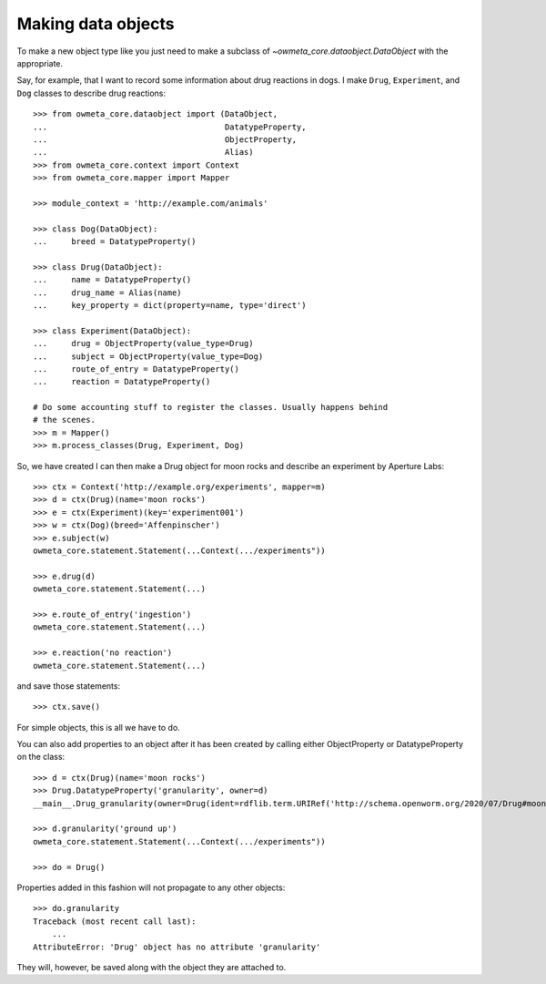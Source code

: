 .. _making_dataObjects:

Making data objects
====================
To make a new object type like you just need to make a subclass of
`~owmeta_core.dataobject.DataObject` with the appropriate.

Say, for example, that I want to record some information about drug reactions
in dogs. I make ``Drug``, ``Experiment``, and ``Dog`` classes to describe drug
reactions::

    >>> from owmeta_core.dataobject import (DataObject,
    ...                                     DatatypeProperty,
    ...                                     ObjectProperty,
    ...                                     Alias)
    >>> from owmeta_core.context import Context
    >>> from owmeta_core.mapper import Mapper

    >>> module_context = 'http://example.com/animals'

    >>> class Dog(DataObject):
    ...     breed = DatatypeProperty()

    >>> class Drug(DataObject):
    ...     name = DatatypeProperty()
    ...     drug_name = Alias(name)
    ...     key_property = dict(property=name, type='direct')

    >>> class Experiment(DataObject):
    ...     drug = ObjectProperty(value_type=Drug)
    ...     subject = ObjectProperty(value_type=Dog)
    ...     route_of_entry = DatatypeProperty()
    ...     reaction = DatatypeProperty()

    # Do some accounting stuff to register the classes. Usually happens behind
    # the scenes.
    >>> m = Mapper()
    >>> m.process_classes(Drug, Experiment, Dog)

So, we have created I can then make a Drug object for moon rocks and describe an experiment by
Aperture Labs::

    >>> ctx = Context('http://example.org/experiments', mapper=m)
    >>> d = ctx(Drug)(name='moon rocks')
    >>> e = ctx(Experiment)(key='experiment001')
    >>> w = ctx(Dog)(breed='Affenpinscher')
    >>> e.subject(w)
    owmeta_core.statement.Statement(...Context(.../experiments"))

    >>> e.drug(d)
    owmeta_core.statement.Statement(...)

    >>> e.route_of_entry('ingestion')
    owmeta_core.statement.Statement(...)

    >>> e.reaction('no reaction')
    owmeta_core.statement.Statement(...)

and save those statements::

    >>> ctx.save()

For simple objects, this is all we have to do.

You can also add properties to an object after it has been created by calling
either ObjectProperty or DatatypeProperty on the class::

    >>> d = ctx(Drug)(name='moon rocks')
    >>> Drug.DatatypeProperty('granularity', owner=d)
    __main__.Drug_granularity(owner=Drug(ident=rdflib.term.URIRef('http://schema.openworm.org/2020/07/Drug#moon%20rocks')))

    >>> d.granularity('ground up')
    owmeta_core.statement.Statement(...Context(.../experiments"))

    >>> do = Drug()

Properties added in this fashion will not propagate to any other objects::

    >>> do.granularity
    Traceback (most recent call last):
        ...
    AttributeError: 'Drug' object has no attribute 'granularity'


They will, however, be saved along with the object they are attached to.
